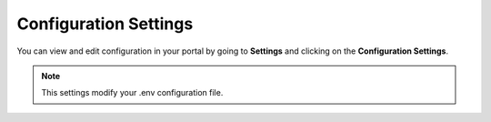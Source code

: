 Configuration Settings
======================
You can view and edit configuration in your portal by going to **Settings** and clicking on the **Configuration Settings**.

.. NOTE:: This settings modify your .env configuration file.
